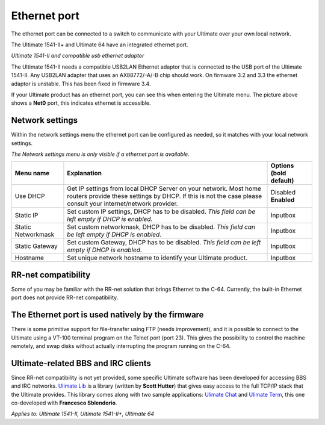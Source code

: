 
Ethernet port
=============

.. image:: ../media/hardware/hardware_ethernet_01.png
   :alt: Ultimate 64 ethernet Port
   :align: left

   
The ethernet port can be connected to a switch to communicate with your Ultimate over your own local network.

The Ultimate 1541-II+ and Ultimate 64 have an integrated ethernet port.

.. image:: ../media/hardware/hardware_ethernet_03.png
   :alt: Ultimate 1541-II and compatible usb ethernet adaptor
   :align: left
   :scale: 75 %
*Ultimate 1541-II and compatible usb ethernet adaptor*

The Ultimate 1541-II needs a compatible USB2LAN Ethernet adaptor that is connected to the USB port of the Ultimate 1541-II.
Any USB2LAN adapter that uses an AX88772/-A/-B chip should work. On firmware 3.2 and 3.3 the ethernet adaptor is unstable.
This has been fixed in firmware 3.4.

.. image:: ../media/hardware/hardware_ethernet_04.png
   :alt: Ethernet Port available
   :align: left
   
If your Ultimate product has an ethernet port, you can see this when entering the Ultimate menu.
The picture above shows a **Net0** port, this indicates ethernet is accessible.


Network settings
................

Within the network settings menu the ethernet port can be configured as needed, so it matches with your local network settings.

*The Network settings menu is only visible if a ethernet port is available.*

.. image:: ../media/hardware/hardware_ethernet_02.png
   :alt: Ethernet Port settings
   :align: left
   

+------------------------------+--------------------------------------------------------------------------------+-------------------+
| Menu name                    | Explanation                                                                    | Options           |
|                              |                                                                                | (bold default)    |
+==============================+================================================================================+===================+
| Use DHCP                     | Get IP settings from local DHCP Server on your network.                        | Disabled          |
|                              | Most home routers provide these settings by DHCP.                              | **Enabled**       |
|                              | If this is not the case please consult your internet/network provider.         |                   |
+------------------------------+--------------------------------------------------------------------------------+-------------------+
| Static IP                    | Set custom IP settings, DHCP has to be disabled.                               | Inputbox          |
|                              | *This field can be left empty if DHCP is enabled*.                             |                   |
+------------------------------+--------------------------------------------------------------------------------+-------------------+
| Static Networkmask           | Set custom networkmask, DHCP has to be disabled.                               | Inputbox          |
|                              | *This field can be left empty if DHCP is enabled*.                             |                   |
+------------------------------+--------------------------------------------------------------------------------+-------------------+
| Static Gateway               | Set custom Gateway, DHCP has to be disabled.                                   | Inputbox          |
|                              | *This field can be left empty if DHCP is enabled*.                             |                   |
+------------------------------+--------------------------------------------------------------------------------+-------------------+
| Hostname                     | Set unique network hostname to identify your Ultimate product.                 | Inputbox          |
+------------------------------+--------------------------------------------------------------------------------+-------------------+
   
   
RR-net compatibility
....................

Some of you may be familiar with the RR-net solution that brings Ethernet to the C-64. Currently, the built-in Ethernet port does not provide RR-net compatibility.


The Ethernet port is used natively by the firmware 
..................................................

There is some primitive support for file-transfer using FTP (needs improvement), and it is possible to connect to the Ultimate using a VT-100 terminal 
program on the Telnet port (port 23). This gives the possibility to control the machine remotely, and swap disks without actually interrupting the program 
running on the C-64.

Ultimate-related BBS and IRC clients 
....................................

Since RR-net compatibility is not yet provided, some specific Ultimate software has been developed for accessing BBS and IRC networks.
`Ulimate Lib <https://github.com/xlar54/ultimateii-dos-lib>`_ is a library (written by **Scott Hutter**) that gives easy access to the full TCP/IP stack that the Ultimate provides. This library comes along with two sample applications: `Ulimate Chat <https://csdb.dk/release/?id=181558>`_ and `Ulimate Term <https://csdb.dk/release/?id=181558>`_, this one co-developed with **Francesco Sblendorio**.

*Applies to: Ultimate 1541-II, Ultimate 1541-II+, Ultimate 64*
